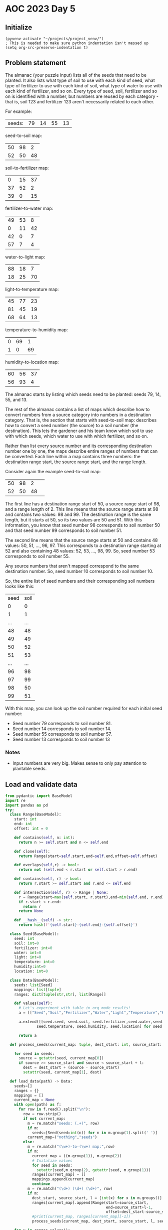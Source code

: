 
* AOC 2023 Day 5

** Initialize 
#+BEGIN_SRC elisp
  (pyvenv-activate "~/projects/project_venv/")
  ; This is needed to make sure python indentation isn't messed up
  (setq org-src-preserve-indentation t)
#+END_SRC

#+RESULTS:
: t

** Problem statement

The almanac (your puzzle input) lists all of the seeds that need to be
planted. It also lists what type of soil to use with each kind of
seed, what type of fertilizer to use with each kind of soil, what type
of water to use with each kind of fertilizer, and so on. Every type of
seed, soil, fertilizer and so on is identified with a number, but
numbers are reused by each category - that is, soil 123 and fertilizer
123 aren't necessarily related to each other.

For example:

| seeds: | 79 | 14 | 55 | 13 |

seed-to-soil map:
| 50 | 98 |  2 |
| 52 | 50 | 48 |

soil-to-fertilizer map:
|  0 | 15 | 37 |
| 37 | 52 |  2 |
| 39 |  0 | 15 |

fertilizer-to-water map:
| 49 | 53 |  8 |
|  0 | 11 | 42 |
| 42 |  0 |  7 |
| 57 |  7 |  4 |

water-to-light map:
| 88 | 18 |  7 |
| 18 | 25 | 70 |

light-to-temperature map:
| 45 | 77 | 23 |
| 81 | 45 | 19 |
| 68 | 64 | 13 |

temperature-to-humidity map:
| 0 | 69 |  1 |
| 1 |  0 | 69 |

humidity-to-location map:
| 60 | 56 | 37 |
| 56 | 93 |  4 |

The almanac starts by listing which seeds need to be planted: seeds
79, 14, 55, and 13.

The rest of the almanac contains a list of maps which describe how to
convert numbers from a source category into numbers in a destination
category. That is, the section that starts with seed-to-soil map:
describes how to convert a seed number (the source) to a soil number
(the destination). This lets the gardener and his team know which soil
to use with which seeds, which water to use with which fertilizer, and
so on.

Rather than list every source number and its corresponding destination
number one by one, the maps describe entire ranges of numbers that can
be converted. Each line within a map contains three numbers: the
destination range start, the source range start, and the range length.

Consider again the example seed-to-soil map:

| 50 | 98 |  2 |   
| 52 | 50 | 48 |   

The first line has a destination range start of 50, a source range
start of 98, and a range length of 2. This line means that the source
range starts at 98 and contains two values: 98 and 99. The destination
range is the same length, but it starts at 50, so its two values are
50 and 51. With this information, you know that seed number 98
corresponds to soil number 50 and that seed number 99 corresponds to
soil number 51.

The second line means that the source range starts at 50 and contains
48 values: 50, 51, ..., 96, 97. This corresponds to a destination
range starting at 52 and also containing 48 values: 52, 53, ...,
98, 99. So, seed number 53 corresponds to soil number 55.

Any source numbers that aren't mapped correspond to the same
destination number. So, seed number 10 corresponds to soil number 10.

So, the entire list of seed numbers and their corresponding soil
numbers looks like this:

| seed | soil |
|    0 |    0 |
|    1 |    1 |
|  ... |  ... |
|   48 |   48 |
|   49 |   49 |
|   50 |   52 |
|   51 |   53 |
|  ... |  ... |
|   96 |   98 |
|   97 |   99 |
|   98 |   50 |
|   99 |   51 |

With this map, you can look up the soil number required for each
initial seed number:

- Seed number 79 corresponds to soil number 81.
- Seed number 14 corresponds to soil number 14.
- Seed number 55 corresponds to soil number 57.
- Seed number 13 corresponds to soil number 13

*** Notes
- Input numbers are very big. Makes sense to only pay attention to plantable seeds.
  
** Load and validate data
#+BEGIN_SRC python :session session_day_5a :results value
from pydantic import BaseModel
import re
import pandas as pd
try:
  class Range(BaseModel):
    start: int
    end: int
    offset: int = 0

    def contains(self, n: int):
      return n >= self.start and n <= self.end

    def clone(self):
      return Range(start=self.start,end=self.end,offset=self.offset)

    def overlaps(self,r) -> bool:
      return not (self.end < r.start or self.start > r.end)

    def contains(self, r) -> bool:
      return r.start >= self.start and r.end <= self.end

    def intersection(self, r) -> Range | None:
      r = Range(start=max(self.start, r.start),end=min(self.end, r.end),offset=self.offset+r.offset)
      if r.start < r.end:
        return r
      return None

    def __hash__(self) -> str:
      return hash(f'{self.start}-{self.end}-{self.offset}')
    
  class Seed(BaseModel):
    seed: int
    soil: int=0
    fertilizer: int=0
    water: int=0
    light: int=0
    temperature: int=0
    humidity:int=0
    location: int=0

  class Data(BaseModel):
    seeds: list[Seed]
    mappings: list[tuple]
    ranges: dict[tuple[str,str], list[Range]]

    def values(self):
      # Let's experiment with table in org mode results!
      a = [["Seed","Soil","Fertilizer","Water","Light","Temperature","Humidity","Location"]]
      
      a.extend([[seed.seed, seed.soil, seed.fertilizer,seed.water,seed.light,
              seed.temperature, seed.humidity, seed.location] for seed in self.seeds])

      return a

  def process_seeds(current_map: tuple, dest_start: int, source_start: int , l: int , seeds: list[Seed]):
                      
    for seed in seeds:
      source = getattr(seed, current_map[0])
      if source >= source_start and source < source_start + l:
        dest = dest_start + (source - source_start)
        setattr(seed, current_map[1], dest)

  def load_data(path) -> Data:
    seeds=[]
    ranges = {}
    mappings = []
    current_map = None
    with open(path) as f:
      for row in f.read().split("\n"):
        row = row.strip()
        if not current_map:
          m = re.match("seeds: (.+)", row)
          if m:
            seeds=[Seed(seed=int(n)) for n in m.group(1).split(' ')]
          current_map=("nothing","seeds")
        else:
          m = re.match("(\w+)-to-(\w+) map:",row)
          if m:
            current_map = ((m.group(1)), m.group(2))
            # Initalize values
            for seed in seeds:
              setattr(seed,m.group(2), getattr(seed, m.group(1)))
            ranges[current_map] = []
            mappings.append(current_map)
            continue
          m = re.match("(\d+) (\d+) (\d+)", row)
          if m:
            dest_start, source_start, l = [int(x) for x in m.groups()]
            ranges[current_map].append(Range(start=source_start,
                                             end=source_start+l-1,
                                             offset=dest_start-source_start))
            #print(current_map, ranges[current_map][-1])
            process_seeds(current_map, dest_start, source_start, l, seeds)

    for v in ranges.values():
      v.sort(key=lambda x:x.start)
    return Data(seeds=seeds,ranges=ranges, mappings=mappings)

  data = load_data("input.txt")
  print(data.values())
except Exception as e:
  print("Error:",e)
data.values()
#+END_SRC

#+RESULTS:
|       Seed |       Soil | Fertilizer |      Water |      Light | Temperature |   Humidity |   Location |
|  919339981 | 1207346789 |  347905731 | 1590062784 | 2626966462 |  2075442149 | 1928759079 | 1287215595 |
|  562444630 | 2673932408 |  868203614 |  185404129 |  529679060 |   924776077 |  871288015 | 2210756272 |
| 3366006921 | 3366006921 | 1463141451 |  954159079 |  187330696 |   582427713 | 1598187509 | 3615278925 |
|   67827214 | 1563148127 | 3923332414 | 1998915529 | 1387168782 |  1788466234 | 1718052072 |  378361518 |
| 1496677366 | 2372696839 |  566968045 | 3860617465 | 2522050512 |  1970526199 |  279188743 | 2716560539 |
|  101156779 | 1596477692 | 3956661979 | 2032245094 | 1420498347 |  2205889165 |   71710860 | 4142405792 |
| 4140591657 | 4140591657 | 2607378779 | 3443907209 | 3834172737 |  3738564780 | 3451943713 | 1013518473 |
|    5858311 | 1501179224 | 3030484483 |  579005820 |  923280751 |  1127390324 | 2253112924 | 1653623890 |
| 2566406753 | 2507699500 |  701970706 | 3995620126 | 2947115902 |  1345817919 |  402316681 | 2927978869 |
|   71724353 | 1567045266 | 3927229553 | 2002812668 | 1391065921 |  1792363373 | 1721949211 |  382258657 |
| 2721360939 | 2721360939 |  915632145 |  232832660 |  577107591 |   100356533 | 1116116329 | 3213843288 |
|   35899538 | 1531220451 | 3891404738 | 1966987853 | 1355241106 |  1756538558 | 1686124396 |  346433842 |
|  383860877 |  483651822 | 2138350281 | 2787408244 | 4133542746 |  4037934789 | 3540821413 | 1102396173 |
|  424668759 |  524459704 | 2179158163 | 2828216126 | 4174350628 |  4078742671 | 3581629295 | 1856435158 |
| 3649554897 | 3649554897 | 3108525329 | 3184200876 | 3574466404 |  3478858447 | 2968043771 | 2450179186 |
|  442182562 |  541973507 | 2196671966 | 2845729929 | 4191864431 |  4096256474 | 3599143098 | 1873948961 |
| 2846055542 | 2846055542 | 1040326748 |  737918683 |  315365231 |   710462248 |  656974186 |  471665171 |
|   49953829 | 1545274742 | 3905459029 | 1981042144 | 1369295397 |  1770592849 | 1700178687 |  360488133 |
| 2988140126 | 2988140126 | 1134088300 | 4123571376 | 1087418299 |  1488715751 | 2081686346 |  647772167 |
|  256306471 | 1751627384 | 4111811671 | 2568632764 | 1956886017 |  2742276835 | 2742276835 | 1822648163 |


** Day 5 star 1
*** Problem statement

The gardener and his team want to get started as soon as possible, so
they'd like to know the closest location that needs a seed. Using
these maps, find the lowest location number that corresponds to any of
the initial seeds. To do this, you'll need to convert each seed number
through other categories until you can find its corresponding location
number. In this example, the corresponding types are:

- Seed 79, soil 81, fertilizer 81, water 81, light 74, temperature 78, humidity 78, location 82.
- Seed 14, soil 14, fertilizer 53, water 49, light 42, temperature 42, humidity 43, location 43.
- Seed 55, soil 57, fertilizer 57, water 53, light 46, temperature 82, humidity 82, location 86.

- Seed 13, soil 13, fertilizer 52, water 41, light 34, temperature 34, humidity 35, location 35.

So, the lowest location number in this example is 35.

What is the lowest location number that corresponds to any of the
initial seed numbers?

*** Solution
#+BEGIN_SRC python :session session_day_5a :results output
try:
  def star_1(data: Data) -> int:
      return min([seed.location for seed in data.seeds])
  
  print(star_1(data))
except Exception as e:
  print("Error:",e)
#+END_SRC

#+RESULTS:
: 346433842

** Day 5 star 2
*** Problem statement

Everyone will starve if you only plant such a small number of
seeds. Re-reading the almanac, it looks like the seeds: line actually
describes ranges of seed numbers.

The values on the initial seeds: line come in pairs. Within each pair,
the first value is the start of the range and the second value is the
length of the range. So, in the first line of the example above:

seeds: 79 14 55 13

This line describes two ranges of seed numbers to be planted in the
garden. The first range starts with seed number 79 and contains 14
values: 79, 80, ..., 91, 92. The second range starts with seed number
55 and contains 13 values: 55, 56, ..., 66, 67.

Now, rather than considering four seed numbers, you need to consider a
total of 27 seed numbers.

In the above example, the lowest location number can be obtained from
seed number 82, which corresponds to soil 84, fertilizer 84, water 84,
light 77, temperature 45, humidity 46, and location 46. So, the lowest
location number is 46.

Consider all of the initial seed numbers listed in the ranges on the
first line of the almanac. What is the lowest location number that
corresponds to any of the initial seed numbers?

*** Alternative approach to star 1/star 2
#+BEGIN_SRC python :session session_day_5a :results output
try:
    def extract_seeds(s: str) -> list[int]:
        m = re.match("seeds: (.+)", s)
        return [int(n) for n in m.group(1).split(' ')]
    
    def star_1_map(path: str) -> int:
        lines = []
        with open(path,'r') as f:
            lines = f.read().split("\n")

        source = [extract_seeds(l) for l in lines if l.startswith("seeds: ") ][0]
        mappings = []
        current_map = []
        for line in lines[2:]:
            if line:
                if line.endswith("map:"):
                    mappings.append([])
                else:
                    a = [int(x) for x in line.strip().split(" ")]
                    mappings[-1].append((a[1],a[1]+a[2]-1,a[0]-a[1]))

        for mapper in mappings:
            for i in range(0,len(source)):
                n = source[i]
                for m in mapper:
                    if n >= m[0] and n <= m[1]:
                        source[i] += m[2]
                        break
                    
        return min(source)

    def star_2_map(path: str) -> int:
        lines = []
        with open(path,'r') as f:
            lines = f.read().split("\n")

        source = [extract_seeds(l) for l in lines if l.startswith("seeds: ") ][0]
        ranges = [(source[i],source[i]+source[i+1]-1) for i in range(0,len(source),2)]

        mappings = []
        current_map = []
        for line in lines[2:]:
            if line:
                if line.endswith("map:"):
                    mappings.append([])
                else:
                    a = [int(x) for x in line.strip().split(" ")]
                    mappings[-1].append((a[1],a[1]+a[2]-1,a[0]-a[1]))

        for mapper in mappings[:-1]:
            print(mapper)
            for i in range(0,len(ranges)):
                n = ranges[i]
                for m in mapper:
                    s = (max(m[0],n[0]),min(m[1],n[1]))
                    if s[0] <s[1]:
                        ranges.append((n[0],s[0]-1))
                        ranges.append((s[0]+m[2], s[1]+m[2]))
                        ranges.append((n[1]+1,s[1]))
                        break
                    
        return lowest

    print(star_2_map("sample.txt"))
except Exception as e:
    print("Error:",e)
#+END_SRC

#+RESULTS:
: [(98, 99, -48), (50, 97, 2)]
: [(15, 51, -15), (52, 53, -15), (0, 14, 39)]
: [(53, 60, -4), (11, 52, -11), (0, 6, 42), (7, 10, 50)]
: [(18, 24, 70), (25, 94, -7)]
: [(77, 99, -32), (45, 63, 36), (64, 76, 4)]
: [(69, 69, -69), (0, 68, 1)]
: Error: name 'lowest' is not defined

*** Yet another approach to star 1
#+BEGIN_SRC python :session session_day_5a :results output
import re
try:
    def star_1(path: str) -> int:
        with open(path,'r') as f:
            text = f.read()
            seeds = [int(n) for n in re.match(f"seeds: (.+)", text).group(1).split(' ')]

            for mappings in re.findall(f"(\w+)-to-(\w+) map:\n(.+?)\n\n", text, re.DOTALL):
                new_seeds = []
                for seed in seeds:
                    found = False
                    for mapping in mappings[2].split("\n"):
                        if mapping:
                            dest, src, count = [int(x) for x in mapping.split(' ')]
                            if seed >= src and seed < src + count:
                                new_seeds.append(seed + dest - src)
                                found = True
                                break
                    if not found:
                        new_seeds.append(seed)
                seeds = new_seeds
                
            return min(seeds)
           
    print(f"sample.txt: {star_1('sample.txt')}")
    print(f"input.txt:  {star_1('input.txt')}")
except Exception as e:
    print("Error:",e)

#+END_SRC

#+RESULTS:
: sample.txt: 35
: input.txt:  346433842

*** Yet another approach to star 2
#+BEGIN_SRC python :session session_day_5a :results output
import re
try:
    def star_2(path: str) -> int:
        with open(path,'r') as f:
            text = f.read()
            seeds = [int(n) for n in re.match(f"seeds: (.+)", text).group(1).split(' ')]
            seeds = [(seeds[i],seeds[i]+seeds[i+1]) for i in range(0,len(seeds),2)]

            for mappings in re.findall(f"(\w+)-to-(\w+) map:\n(.+?)\n\n", text, re.DOTALL):
                new_seeds = []
                for start,end in seeds:
                    found = False
                    for mapping in mappings[2].split("\n"):
                        if mapping:
                            dest, src, count = [int(x) for x in mapping.split(' ')]
                            if seed >= src and seed < src + count:
                                new_seeds.append(seed + dest - src)
                                found = True
                                break
                    if not found:
                        new_seeds.append(seed)
                seeds = new_seeds
                
            return min(seeds)
           
    print(f"sample.txt: {star_2('sample.txt')}")
    print(f"input.txt:  {star_2('input.txt')}")
except Exception as e:
    print("Error:",e)

#+END_SRC

#+RESULTS:
: Error: name 'seed' is not defined



















